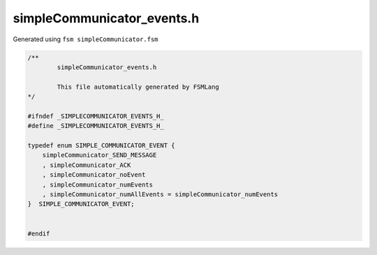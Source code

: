 ===========================
simpleCommunicator_events.h
===========================

Generated using ``fsm simpleCommunicator.fsm``

.. code-block:: c

	/**
		simpleCommunicator_events.h
	
		This file automatically generated by FSMLang
	*/
	
	#ifndef _SIMPLECOMMUNICATOR_EVENTS_H_
	#define _SIMPLECOMMUNICATOR_EVENTS_H_
	
	typedef enum SIMPLE_COMMUNICATOR_EVENT {
	    simpleCommunicator_SEND_MESSAGE
	    , simpleCommunicator_ACK
	    , simpleCommunicator_noEvent
	    , simpleCommunicator_numEvents
	    , simpleCommunicator_numAllEvents = simpleCommunicator_numEvents
	}  SIMPLE_COMMUNICATOR_EVENT;
	
	
	#endif

